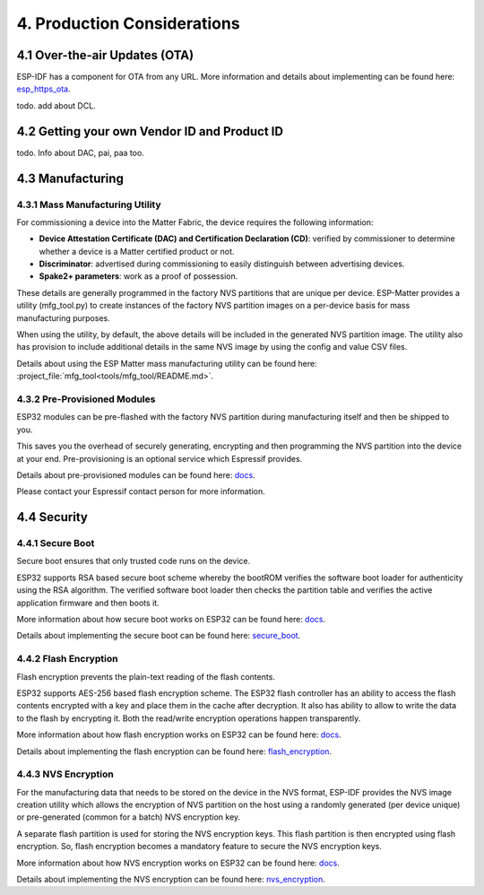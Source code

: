 4. Production Considerations
============================

4.1 Over-the-air Updates (OTA)
------------------------------

ESP-IDF has a component for OTA from any URL. More information and
details about implementing can be found here:
`esp_https_ota <https://docs.espressif.com/projects/esp-idf/en/latest/esp32/api-reference/system/esp_https_ota.html#esp-https-ota>`__.

todo. add about DCL.

4.2 Getting your own Vendor ID and Product ID
---------------------------------------------

todo. Info about DAC, pai, paa too.

4.3 Manufacturing
-----------------

4.3.1 Mass Manufacturing Utility
~~~~~~~~~~~~~~~~~~~~~~~~~~~~~~~~

For commissioning a device into the Matter Fabric, the device requires the following information:

-   **Device Attestation Certificate (DAC) and Certification Declaration (CD)**: verified by commissioner to determine whether a device is a Matter certified product or not.
-   **Discriminator**: advertised during commissioning to easily distinguish between advertising devices.
-   **Spake2+ parameters**: work as a proof of possession.

These details are generally programmed in the factory NVS partitions that are unique
per device. ESP-Matter provides a utility (mfg_tool.py) to create instances of the factory NVS partition images on a per-device basis for mass manufacturing purposes.

When using the utility, by default, the above details will be included in the generated NVS partition image. The utility also has provision to include additional details in the same NVS image by using the config and value CSV files.

Details about using the ESP Matter mass manufacturing utility can be found here:
:project_file:`mfg_tool<tools/mfg_tool/README.md>`.

4.3.2 Pre-Provisioned Modules
~~~~~~~~~~~~~~~~~~~~~~~~~~~~~

ESP32 modules can be pre-flashed with the factory NVS partition during
manufacturing itself and then be shipped to you.

This saves you the overhead of securely generating, encrypting and then
programming the NVS partition into the device at your end.
Pre-provisioning is an optional service which Espressif provides.

Details about pre-provisioned modules can be found here:
`docs <https://glab.espressif.cn/alexa/esp-va-sdk/wikis/home>`__.

Please contact your Espressif contact person for more information.

4.4 Security
------------

4.4.1 Secure Boot
~~~~~~~~~~~~~~~~~

Secure boot ensures that only trusted code runs on the device.

ESP32 supports RSA based secure boot scheme whereby the bootROM verifies
the software boot loader for authenticity using the RSA algorithm. The
verified software boot loader then checks the partition table and
verifies the active application firmware and then boots it.

More information about how secure boot works on ESP32 can be found here:
`docs <https://glab.espressif.cn/alexa/esp-va-sdk/wikis/home>`__.

Details about implementing the secure boot can be found here:
`secure_boot <https://docs.espressif.com/projects/esp-idf/en/latest/security/secure-boot.html>`__.

4.4.2 Flash Encryption
~~~~~~~~~~~~~~~~~~~~~~

Flash encryption prevents the plain-text reading of the flash contents.

ESP32 supports AES-256 based flash encryption scheme. The ESP32 flash
controller has an ability to access the flash contents encrypted with a
key and place them in the cache after decryption. It also has ability to
allow to write the data to the flash by encrypting it. Both the
read/write encryption operations happen transparently.

More information about how flash encryption works on ESP32 can be found
here: `docs <https://glab.espressif.cn/alexa/esp-va-sdk/wikis/home>`__.

Details about implementing the flash encryption can be found here:
`flash_encryption <https://docs.espressif.com/projects/esp-idf/en/latest/security/flash-encryption.html>`__.

4.4.3 NVS Encryption
~~~~~~~~~~~~~~~~~~~~

For the manufacturing data that needs to be stored on the device in the
NVS format, ESP-IDF provides the NVS image creation utility which allows
the encryption of NVS partition on the host using a randomly generated
(per device unique) or pre-generated (common for a batch) NVS encryption
key.

A separate flash partition is used for storing the NVS encryption keys.
This flash partition is then encrypted using flash encryption. So, flash
encryption becomes a mandatory feature to secure the NVS encryption
keys.

More information about how NVS encryption works on ESP32 can be found
here: `docs <https://glab.espressif.cn/alexa/esp-va-sdk/wikis/home>`__.

Details about implementing the NVS encryption can be found here:
`nvs_encryption <https://docs.espressif.com/projects/esp-idf/en/latest/api-reference/storage/nvs_flash.html#nvs-encryption>`__.
